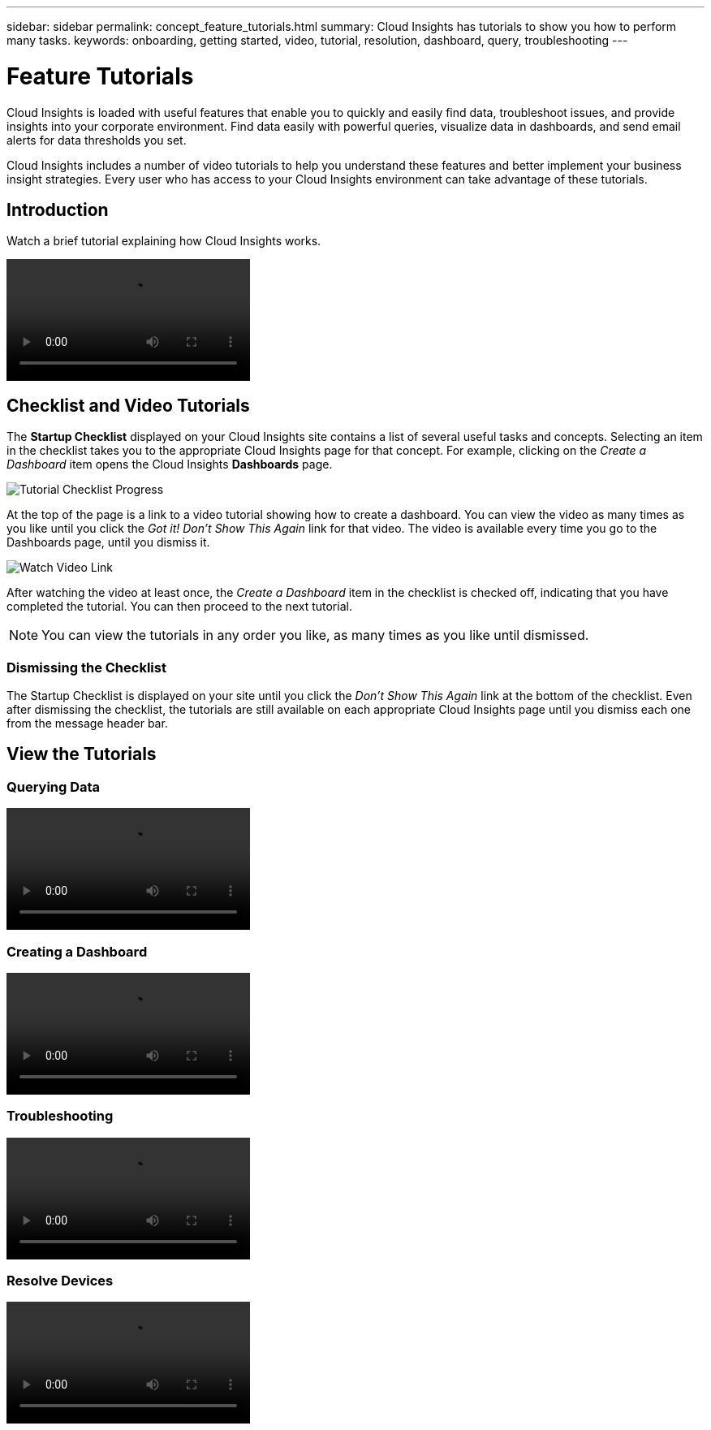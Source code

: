 ---
sidebar: sidebar
permalink: concept_feature_tutorials.html
summary: Cloud Insights has tutorials to show you how to perform many tasks.
keywords: onboarding, getting started, video, tutorial, resolution, dashboard, query, troubleshooting
---

= Feature Tutorials

:toc: macro
:hardbreaks:
:toclevels: 2
:nofooter:
:icons: font
:linkattrs:
:imagesdir: ./media/

[.lead]
Cloud Insights is loaded with useful features that enable you to quickly and easily find data, troubleshoot issues, and provide insights into your corporate environment. Find data easily with powerful queries, visualize data in dashboards, and send email alerts for data thresholds you set. 

Cloud Insights includes a number of video tutorials to help you understand these features and better implement your business insight strategies. Every user who has access to your Cloud Insights environment can take advantage of these tutorials.

== Introduction

Watch a brief tutorial explaining how Cloud Insights works. 

video::howTo.mp4[]

== Checklist and Video Tutorials

The *Startup Checklist* displayed on your Cloud Insights site contains a list of several useful tasks and concepts. Selecting an item in the checklist takes you to the appropriate Cloud Insights page for that concept. For example, clicking on the _Create a Dashboard_ item opens the Cloud Insights *Dashboards* page.

//image:TutorialProgress.png[Tutorial Checklist Progress] 
image:OnboardingChecklist.png[Tutorial Checklist Progress]

At the top of the page is a link to a video tutorial showing how to create a dashboard. You can view the video as many times as you like until you click the _Got it! Don't Show This Again_ link for that video. The video is available every time you go to the Dashboards page, until you dismiss it.

image:Startup-DashboardWatchVideo.png[Watch Video Link]

After watching the video at least once, the _Create a Dashboard_ item in the checklist is checked off, indicating that you have completed the tutorial. You can then proceed to the next tutorial.

NOTE: You can view the tutorials in any order you like, as many times as you like until dismissed. 

=== Dismissing the Checklist

The Startup Checklist is displayed on your site until you click the _Don't Show This Again_ link at the bottom of the checklist. Even after dismissing the checklist, the tutorials are still available on each appropriate Cloud Insights page until you dismiss each one from the message header bar. 

== View the Tutorials

//* Define a Data collector

=== Querying Data
video::Queries.mp4[]


=== Creating a Dashboard
video::Dashboards.mp4[]


=== Troubleshooting
video::Troubleshooting.mp4[]

=== Resolve Devices
video::AHR_sm.mp4[]

//* Invite Others


